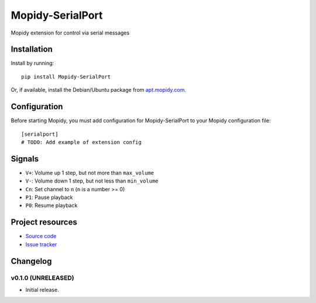 ****************************
Mopidy-SerialPort
****************************

.. image:: https://img.shields.io/pypi/v/Mopidy-SerialPort.svg?style=flat
    :target: https://pypi.python.org/pypi/Mopidy-SerialPort/
    :alt: Latest PyPI version

.. image:: https://img.shields.io/pypi/dm/Mopidy-SerialPort.svg?style=flat
    :target: https://pypi.python.org/pypi/Mopidy-SerialPort/
    :alt: Number of PyPI downloads

.. image:: https://img.shields.io/travis/prayerslayer/mopidy-serialport/master.svg?style=flat
    :target: https://travis-ci.org/prayerslayer/mopidy-serialport
    :alt: Travis CI build status

.. image:: https://img.shields.io/coveralls/prayerslayer/mopidy-serialport/master.svg?style=flat
   :target: https://coveralls.io/r/prayerslayer/mopidy-serialport
   :alt: Test coverage

Mopidy extension for control via serial messages


Installation
============

Install by running::

    pip install Mopidy-SerialPort

Or, if available, install the Debian/Ubuntu package from `apt.mopidy.com
<http://apt.mopidy.com/>`_.


Configuration
=============

Before starting Mopidy, you must add configuration for
Mopidy-SerialPort to your Mopidy configuration file::

    [serialport]
    # TODO: Add example of extension config

Signals
=======

- ``V+``: Volume up 1 step, but not more than ``max_volume``
- ``V-``: Volume down 1 step, but not less than ``min_volume``
- ``Cn``: Set channel to ``n`` (``n`` is a number >= 0)
- ``P1``: Pause playback
- ``P0``: Resume playback


Project resources
=================

- `Source code <https://github.com/prayerslayer/mopidy-serialport>`_
- `Issue tracker <https://github.com/prayerslayer/mopidy-serialport/issues>`_


Changelog
=========

v0.1.0 (UNRELEASED)
----------------------------------------

- Initial release.

